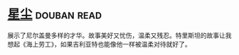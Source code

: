 * [[https://book.douban.com/subject/30270242/][星尘]]    :douban:read:
展示了尼尔盖曼多样的才华。故事美好又忧伤，温柔又残忍。特里斯坦的故事让我想起《海上劳工》，如果吉利亚特也能像他一样被温柔对待就好了。
